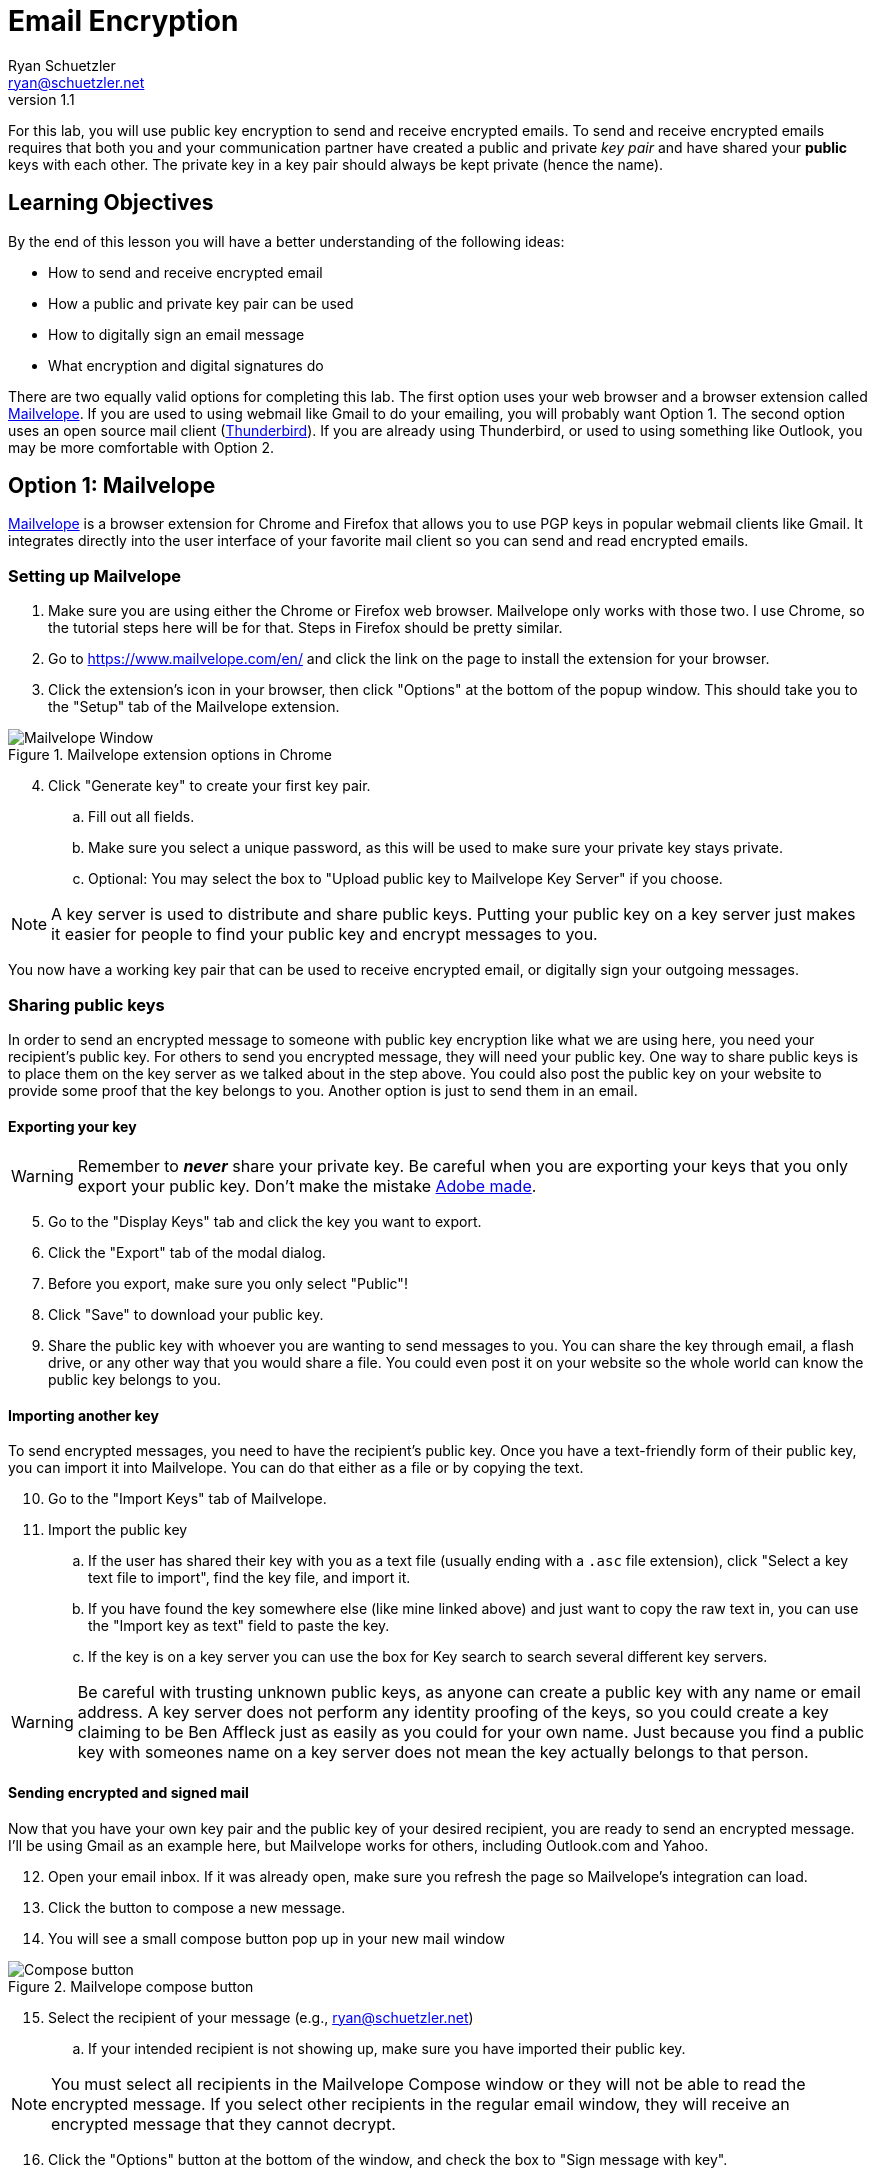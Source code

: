 = Email Encryption
Ryan Schuetzler <ryan@schuetzler.net>
v1.1
ifndef::bound[:imagesdir: figs]
:icons: font

For this lab, you will use public key encryption to send and receive encrypted emails.
To send and receive encrypted emails requires that both you and your communication partner have created a public and private _key pair_ and have shared your *public* keys with each other.
The private key in a key pair should always be kept private (hence the name).

== Learning Objectives

By the end of this lesson you will have a better understanding of the following ideas:

- How to send and receive encrypted email
- How a public and private key pair can be used
- How to digitally sign an email message
- What encryption and digital signatures do

There are two equally valid options for completing this lab.
The first option uses your web browser and a browser extension called https://www.mailvelope.com/en/[Mailvelope].
If you are used to using webmail like Gmail to do your emailing, you will probably want Option 1.
The second option uses an open source mail client (https://www.mozilla.org/en-US/thunderbird/[Thunderbird]).
If you are already using Thunderbird, or used to using something like Outlook, you may be more comfortable with Option 2.

== Option 1: Mailvelope

https://www.mailvelope.com/en/[Mailvelope] is a browser extension for Chrome and Firefox that allows you to use PGP keys in popular webmail clients like Gmail.
It integrates directly into the user interface of your favorite mail client so you can send and read encrypted emails.

=== Setting up Mailvelope
. Make sure you are using either the Chrome or Firefox web browser. Mailvelope only works with those two. I use Chrome, so the tutorial steps here will be for that. Steps in Firefox should be pretty similar.
. Go to https://www.mailvelope.com/en/ and click the link on the page to install the extension for your browser.
. Click the extension's icon in your browser, then click "Options" at the bottom of the popup window. This should take you to the "Setup" tab of the Mailvelope extension.

.Mailvelope extension options in Chrome
[align=center]
image::mailvelope-options.png[Mailvelope Window]

[start=4]
. Click "Generate key" to create your first key pair.
.. Fill out all fields.
.. Make sure you select a unique password, as this will be used to make sure your private key stays private.
.. Optional: You may select the box to "Upload public key to Mailvelope Key Server" if you choose.

NOTE: A key server is used to distribute and share public keys.
Putting your public key on a key server just makes it easier for people to find your public key and encrypt messages to you.


You now have a working key pair that can be used to receive encrypted email, or digitally sign your outgoing messages.

=== Sharing public keys

In order to send an encrypted message to someone with public key encryption like what we are using here, you need your recipient's public key.
For others to send you encrypted message, they will need your public key.
One way to share public keys is to place them on the key server as we talked about in the step above.
You could also post the public key on your website to provide some proof that the key belongs to you.
Another option is just to send them in an email.

==== Exporting your key

WARNING: Remember to *_never_* share your private key.
Be careful when you are exporting your keys that you only export your public key.
Don't make the mistake https://nakedsecurity.sophos.com/2017/09/23/adobe-security-team-posts-public-key-together-with-private-key/[Adobe made].

[start=5]
. Go to the "Display Keys" tab and click the key you want to export.
. Click the "Export" tab of the modal dialog.
. Before you export, make sure you only select "Public"!
. Click "Save" to download your public key.
. Share the public key with whoever you are wanting to send messages to you. You can share the key through email, a flash drive, or any other way that you would share a file. You could even post it on your website so the whole world can know the public key belongs to you.

==== Importing another key

To send encrypted messages, you need to have the recipient's public key.
Once you have a text-friendly form of their public key, you can import it into Mailvelope.
You can do that either as a file or by copying the text.

[start=10]
. Go to the "Import Keys" tab of Mailvelope.
. Import the public key
.. If the user has shared their key with you as a text file (usually ending with a `.asc` file extension), click "Select a key text file to import", find the key file, and import it.
.. If you have found the key somewhere else (like mine linked above) and just want to copy the raw text in, you can use the "Import key as text" field to paste the key.
.. If the key is on a key server you can use the box for Key search to search several different key servers.

WARNING: Be careful with trusting unknown public keys, as anyone can create a public key with any name or email address.
A key server does not perform any identity proofing of the keys, so you could create a key claiming to be Ben Affleck just as easily as you could for your own name.
Just because you find a public key with someones name on a key server does not mean the key actually belongs to that person.

==== Sending encrypted and signed mail

Now that you have your own key pair and the public key of your desired recipient, you are ready to send an encrypted message.
I'll be using Gmail as an example here, but Mailvelope works for others, including Outlook.com and Yahoo.

[start=12]
. Open your email inbox. If it was already open, make sure you refresh the page so Mailvelope's integration can load.
. Click the button to compose a new message.
. You will see a small compose button pop up in your new mail window

.Mailvelope compose button
[align=center]
image::mailvelope-compose.png[Compose button]

[start=15]
. Select the recipient of your message (e.g., ryan@schuetzler.net)
.. If your intended recipient is not showing up, make sure you have imported their public key.

NOTE: You must select all recipients in the Mailvelope Compose window or they will not be able to read the encrypted message.
If you select other recipients in the regular email window, they will receive an encrypted message that they cannot decrypt.

[start=16]
. Click the "Options" button at the bottom of the window, and check the box to "Sign message with key".
. Click the "Encrypt" button.
. Enter the password for your private key.

.Mailvelope compose window
[align=center]
image::mailvelope-window.png[Mailvelope's compose window]

You should see a whole bunch of gobbledygook in a new mail window starting with `-----BEGIN PGP MESSAGE-----`. This is your PGP encrypted message. Select a recipient, give the mail a subject line, send it.

==== Reading encrypted mail

When you receive an encrypted message, it is a simple process to read it.

[start=19]
. Open the email as usual in your browser
. Mailvelope will detect that it is an encrypted message and display a pop-over allowing you to click to decrypt the message.
.. You may need to enter the password for your private key again. That is because the private key is used to decrypt a message destined for you.

.Mailvelope decrypting a message
[align=center]
image::mailvelope-decrypt.png[Decrypt the message]

[start=21]
. Read the encrypted message in your browser window
. In the top right you can see if the message has been digitally signed. You can also click "Signed digitally" to view the key that was used to sign the message.

== Option 2: Installing and configuring GPG and Thunderbird
If you don't use webmail, or don't trust a web browser to handle your security for you, you have other options!
There are some great free tools for enabling you to use PGP (Pretty Good Privacy) or GPG (Gnu Privacy Guard, a free, PGP-compatible encryption tool) to encrypt and sign all of your emails.
Here we'll use Thunderbird, an open source email client from Mozilla, the same team that makes Firefox.
Enigmail is a popular security plugin for Thunderbird that handles the GPG encryption.
You'll also install a GPG application for your operating system.

=== Creating your keys ===
. Go to https://www.mozilla.org/en-US/thunderbird/download to download and install the Mozilla Thunderbird email client
. Set up Thunderbird to use whatever email address you want to use for this lab. 
.. If you want to use Gmail, make sure that you have IMAP enabled. Do this by clicking the gear icon and selecting "Settings." Then go to the "Forwarding and POP/IMAP tab" and select "Enable IMAP."
.. If you're still having trouble getting it set up, there is a link to configuration instructions at the bottom of that page. Follow https://support.google.com/mail/troubleshooter/1668960?rd=1#ts=1665018,1665141[these instructions] to configure Gmail in Thunderbird.
. Install the GPG implementation for whichever platform you are using (Windows or Mac)
.. On Windows, go to http://www.gpg4win.org/ to download GPG (the Gnu Privacy Guard).
.. On a Mac, go to http://gpgtools.org/ to download GPG Tools. After you install, it will ask if you wish to run GPGtools. Just close it, as you will generate our keys through Thunderbird.
. Once you have both GPG and Thunderbird installed, install the Enigmail add-on for Thunderbird (https://addons.mozilla.org/en-us/thunderbird/addon/enigmail/).
. Restart Thunderbird, and you will be prompted to configure Enigmail
. Follow the setup wizard prompts to generate your public and private keys
.. Select "Convenient auto encryption" when it is displayed. Also select to sign all of your messages by default.
.. Opt to "Create a new key pair" and follow the instructions on screen.
.. When prompted, you may create the revocation certificate if you wish. You won't need it for this lab, but if you want to continue using email encryption, it's a good idea.

TIP: Revocation certificates are used to effectively "cancel" a key.
This can be done if a private key has been compromised, or is no longer in use.
Sharing the revocation certficate tells people (and programs) that a key no longer is used by its original owner.

=== Exchanging public keys and sending emails ===

As you have learned, asymmetric (public key) encryption works because
you can share your public key with anyone, and they can use that public
key to encrypt a message meant just for you. In this section of the lab
we will exchange public keys so that we can send each other encrypted
messages

[start=7]
. Press the "Alt" key to bring up the menu in Thunderbird.
. Select "Enigmail" and then "Key Management"
. You will be presented with a list of keys installed on your computer (probably just your own)
. Install your recipient's public key
.. Go to https://keybase.io/rschuetzler/pgp_keys.asc
.. Right-click on the page, select "Save as..." and save the file as `schuetzler.asc`.
.. In the "Key Management" window, select "File" -> "Import keys from file"
.. Right-click on the new key and select "Sign key". Signing keys is your way of indicating that you trust they key, and that you believe it truly belongs to me.
. Send your own public key to your recipient
.. Right-click your name in the "Key Management" window and select "Send Public Keys by Email"
.. Enter the email address of your recipient.
.. Type the body of your email.
.. Select the option to "Encrypt and sign the message text, but not the attachments." This will send your public key in plain text. Remember that that's okay; anybody can have your public key and it won't compromise your own security. So there's no harm in having your public key intercepted or shared.

== If you'd rather

It is possible to send encrypted mail with Apple Mail, Outlook, or other mail clients.
Feel free to use Google to find out how to send GPG encrypted messages if you have a different preferred email client.
